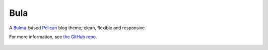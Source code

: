 Bula
=======


A `Bulma`_-based `Pelican`_ blog theme; clean, flexible and responsive.

For more information, see `the GitHub repo`_.

 .. _Bulma: http://bulma.io/
 .. _Pelican: http://docs.getpelican.com/en/stable/
 .. _the GitHub repo: https://github.com/textbook/bulrush#readme

